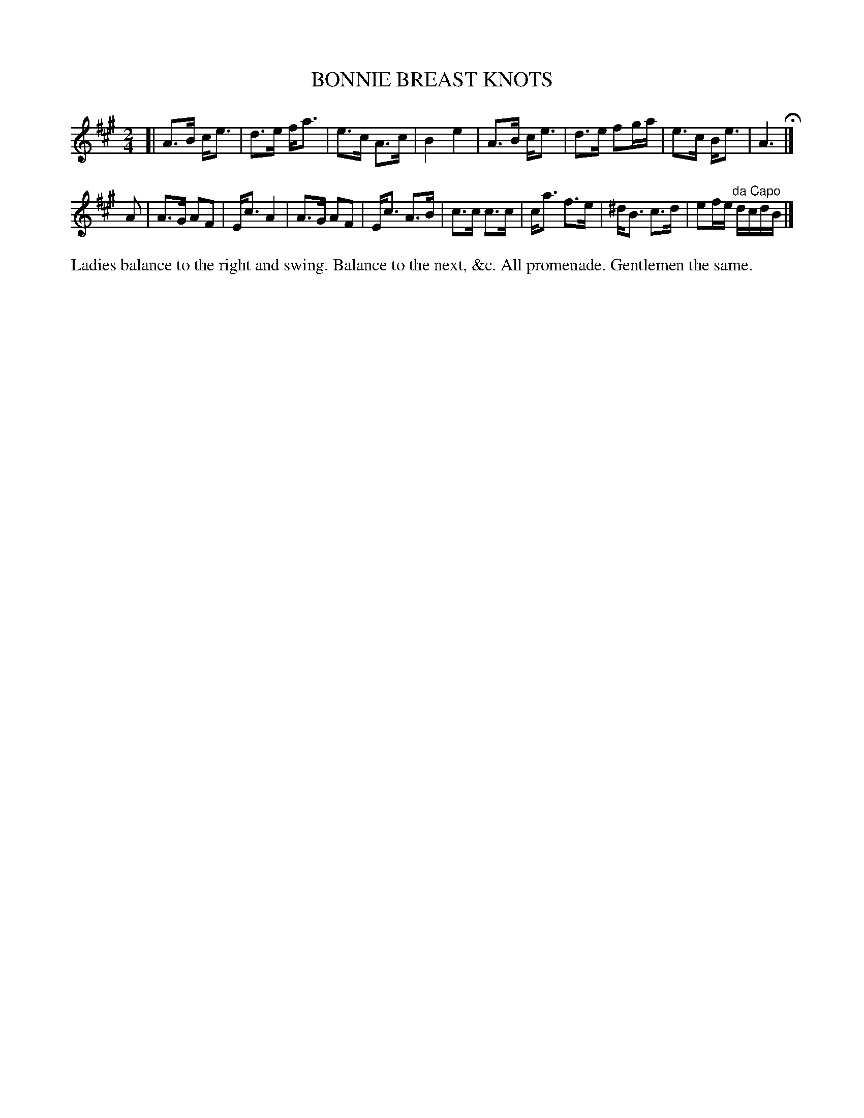 X: 1203
T: BONNIE BREAST KNOTS
B: Oliver Ditson "The Boston Collection of Instrumental Music" 1910 p.120 #3
F: http://conquest.imslp.info/files/imglnks/usimg/8/8f/IMSLP175643-PMLP309456-bostoncollection00bost_bw.pdf
%: 2012 John Chambers <jc:trillian.mit.edu>
M: 2/4
L: 1/16
K: A
[|\
A3B ce3 | d3e fa3 | e3c A3c | B4 e4 |\
A3B ce3 | d3e f2ga | e3c Be3 | A6 H|]
A2 |\
A3G A2F2 | Ec3 A4 | A3G A2F2 | Ec3 A3B |\
c3c c3c | ca3 f3e | ^dB3 c3d | e2fe "^da Capo"dcdB |]
%%begintext align
Ladies balance to the right and swing.
Balance to the next, &c.
All promenade.
Gentlemen the same.
%%endtext
